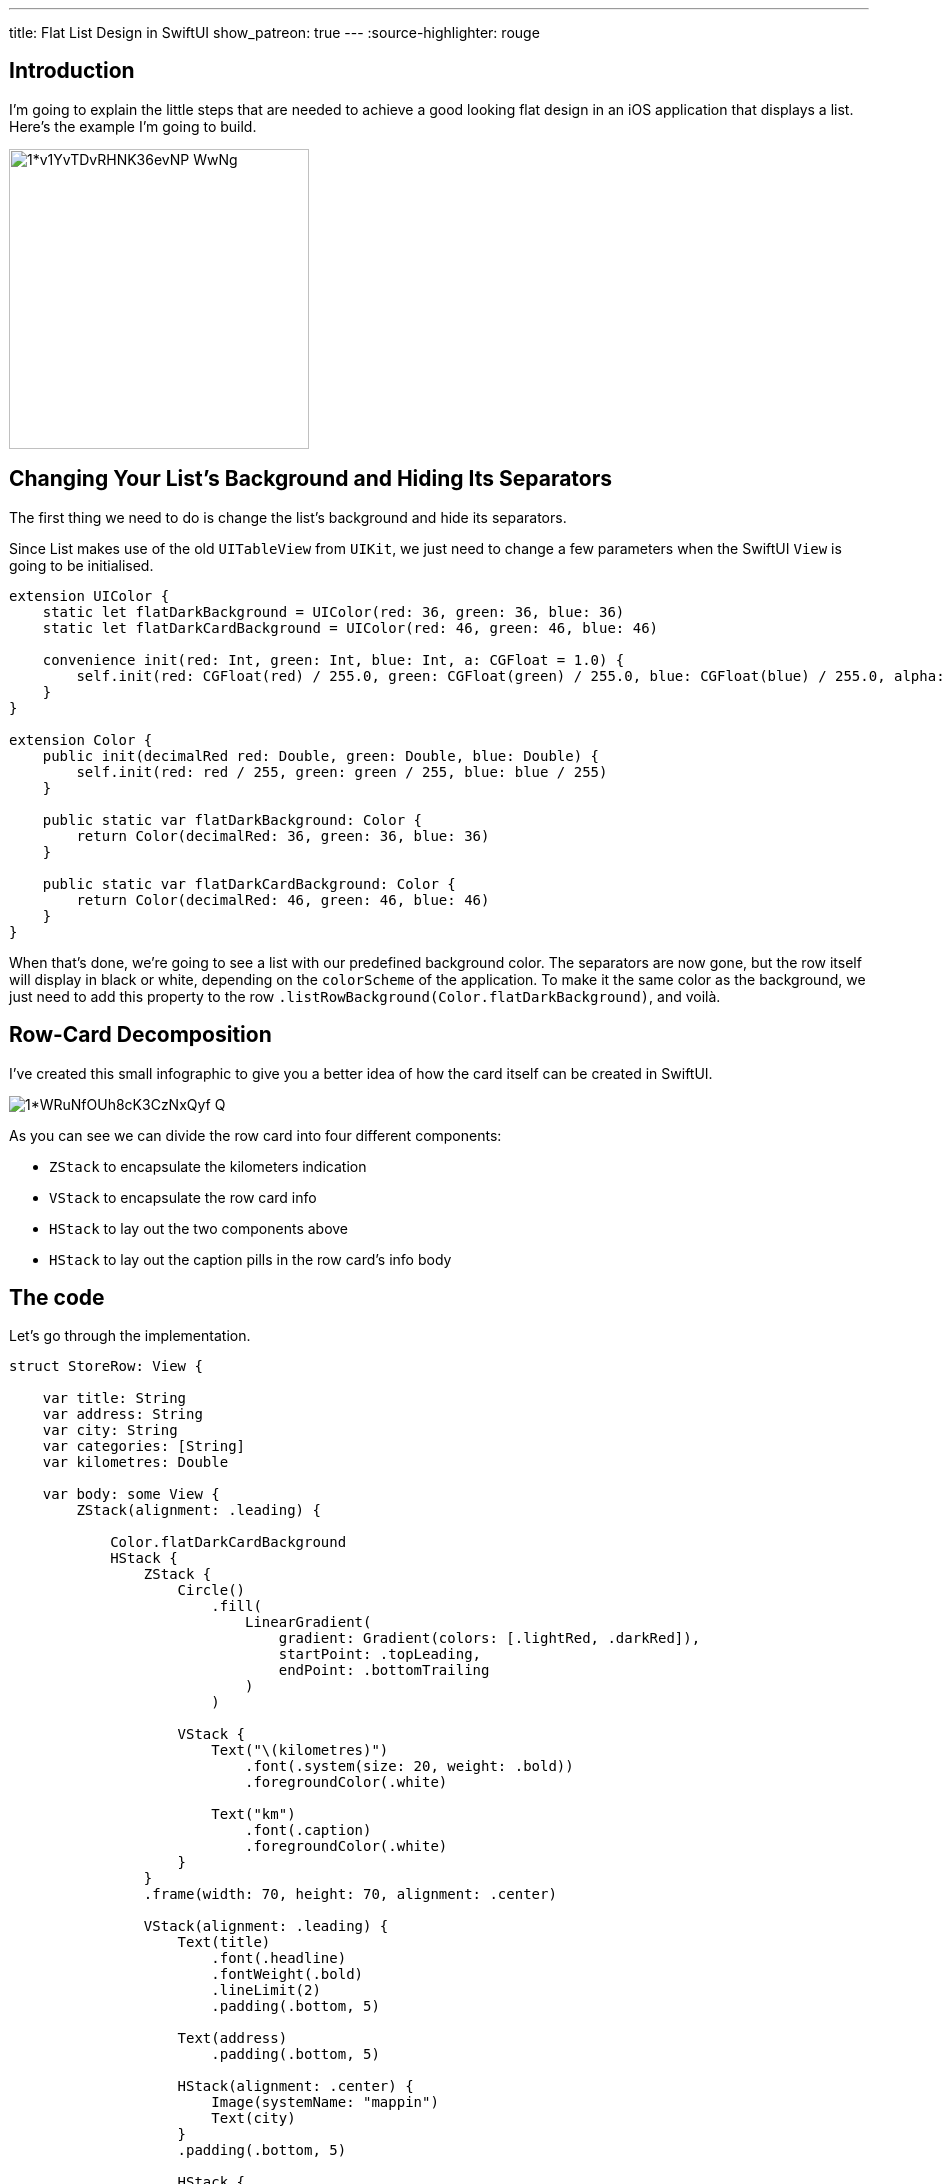 ---
title: Flat List Design in SwiftUI
show_patreon: true
---
:source-highlighter: rouge

== Introduction
I’m going to explain the little steps that are needed to achieve a good looking
flat design in an iOS application that displays a list. Here’s the example I’m
going to build.

image::https://miro.medium.com/max/1400/1*v1YvTDvRHNK36evNP_WwNg.png[width=300, align="center"]

== Changing Your List’s Background and Hiding Its Separators
The first thing we need to do is change the list’s background and hide its
separators.

Since List makes use of the old `UITableView` from `UIKit`, we just need to
change a few parameters when the SwiftUI `View` is going to be initialised.

```swift
extension UIColor {
    static let flatDarkBackground = UIColor(red: 36, green: 36, blue: 36)
    static let flatDarkCardBackground = UIColor(red: 46, green: 46, blue: 46)

    convenience init(red: Int, green: Int, blue: Int, a: CGFloat = 1.0) {
        self.init(red: CGFloat(red) / 255.0, green: CGFloat(green) / 255.0, blue: CGFloat(blue) / 255.0, alpha: a)
    }
}

extension Color {
    public init(decimalRed red: Double, green: Double, blue: Double) {
        self.init(red: red / 255, green: green / 255, blue: blue / 255)
    }

    public static var flatDarkBackground: Color {
        return Color(decimalRed: 36, green: 36, blue: 36)
    }

    public static var flatDarkCardBackground: Color {
        return Color(decimalRed: 46, green: 46, blue: 46)
    }
}
```

When that’s done, we’re going to see a list with our predefined background
color. The separators are now gone, but the row itself will display in black or
white, depending on the `colorScheme` of the application. To make it the same
color as the background, we just need to add this property to the row
`.listRowBackground(Color.flatDarkBackground)`, and voilà.

== Row-Card Decomposition

I’ve created this small infographic to give you a
better idea of how the card itself can be created in SwiftUI.

image::https://miro.medium.com/max/1400/1*WRuNfOUh8cK3CzNxQyf--Q.jpeg[align="center"]

As you can see we can divide the row card into four different components:

- `ZStack` to encapsulate the kilometers indication
- `VStack` to encapsulate the row card info
- `HStack` to lay out the two components above
- `HStack` to lay out the caption pills in the row card’s info body

== The code
Let’s go through the implementation.

```swift
struct StoreRow: View {

    var title: String
    var address: String
    var city: String
    var categories: [String]
    var kilometres: Double

    var body: some View {
        ZStack(alignment: .leading) {

            Color.flatDarkCardBackground
            HStack {
                ZStack {
                    Circle()
                        .fill(
                            LinearGradient(
                                gradient: Gradient(colors: [.lightRed, .darkRed]),
                                startPoint: .topLeading,
                                endPoint: .bottomTrailing
                            )
                        )

                    VStack {
                        Text("\(kilometres)")
                            .font(.system(size: 20, weight: .bold))
                            .foregroundColor(.white)

                        Text("km")
                            .font(.caption)
                            .foregroundColor(.white)
                    }
                }
                .frame(width: 70, height: 70, alignment: .center)

                VStack(alignment: .leading) {
                    Text(title)
                        .font(.headline)
                        .fontWeight(.bold)
                        .lineLimit(2)
                        .padding(.bottom, 5)

                    Text(address)
                        .padding(.bottom, 5)

                    HStack(alignment: .center) {
                        Image(systemName: "mappin")
                        Text(city)
                    }
                    .padding(.bottom, 5)

                    HStack {
                        ForEach(categories, id: \.self) { category in
                            CategoryPill(categoryName: category)
                        }
                    }

                }
                .padding(.horizontal, 5)
            }
            .padding(15)
        }
        .clipShape(RoundedRectangle(cornerRadius: 15))
    }
}
```

The first thing we’re going to declare is the info we’re going to display on the
card itself — this way we can later pass these variables dynamically from its
parent view. To give the row card a lighter background, we declare an outer
`ZStack` that will contain the `Color.flatDarkCardBacground` and the `HStack`
that contains every row-card component.

Next, we implement a `ZStack` that’ll generate the red circle with the
kilometers indication. This will contain a circle shape filled with a linear
gradient to give it a nice touch. On top of that, there’s going to be some
simple text with the kilometer info.

Moving onto the row-card body, we embed the info in a VStack. The first two
components are simple texts with different font sizes. The third element is an
`HStack` used to display the icon image next to the text. The last element is a
simple `HStack` that’ll render the green pills with a dynamic ForEach element
given an array of strings.

**Note**: It’s always a good practice to separate these components as much as
possible to make them easily reusable and flexible.

The `CategoryPill` view looks as simple as this:

```swift
struct CategoryPill: View {

    var categoryName: String
    var fontSize: CGFloat = 12.0

    var body: some View {
        ZStack {
            Text(categoryName)
                .font(.system(size: fontSize, weight: .regular))
                .lineLimit(2)
                .foregroundColor(.white)
                .padding(5)
                .background(Color.green)
                .cornerRadius(5)
        }
    }
}
```

As you could have imagined, we’re dealing with a simple text element with a
background color and a corner radius.

== Final result

image::https://miro.medium.com/max/1400/1*sb3R3bvEAp_9-6AAne5COw.png[width=300,align="center"]

== Conclusion

I hope you enjoyed this tutorial and learned how simple it can be
to design great UIs with the help of a declarative language like SwiftUI. We’re
all looking forward to seeing how much better it can get with version 2.0, which
is coming at WWDC20.

See you in the next article, and thank you for stopping by!
